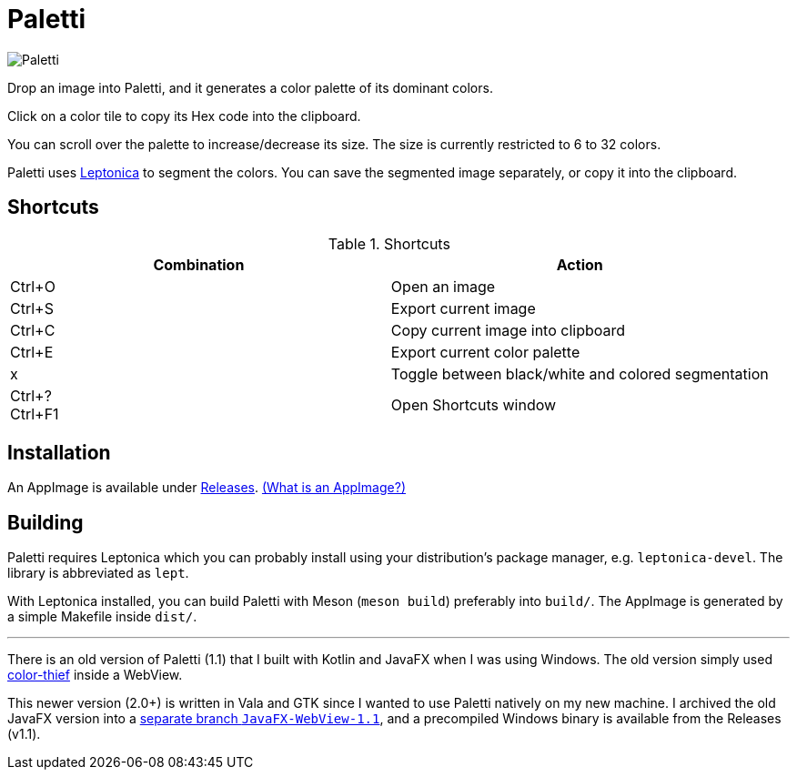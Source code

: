 = Paletti

image::Paletti.png[]

Drop an image into Paletti, and it generates a color palette of its dominant colors.

Click on a color tile to copy its Hex code into the clipboard.

You can scroll over the palette to increase/decrease its size.
The size is currently restricted to 6 to 32 colors.

Paletti uses http://leptonica.org/[Leptonica] to segment the colors.
You can save the segmented image separately, or copy it into the clipboard.

== Shortcuts

.Shortcuts
|===
|Combination |Action

|Ctrl+O
|Open an image

|Ctrl+S
|Export current image

|Ctrl+C
|Copy current image into clipboard

|Ctrl+E
|Export current color palette

|x
|Toggle between black/white and colored segmentation

|Ctrl+? +
Ctrl+F1|Open Shortcuts window
|===

== Installation

An AppImage is available under https://github.com/Eroica/Paletti/releases[Releases]. https://docs.appimage.org/user-guide/faq.html[(What is an AppImage?)]

== Building

Paletti requires Leptonica which you can probably install using your distribution's package manager, e.g. `leptonica-devel`. The library is abbreviated as `lept`.

With Leptonica installed, you can build Paletti with Meson (`meson build`) preferably into `build/`. The AppImage is generated by a simple Makefile inside `dist/`.

'''

There is an old version of Paletti (1.1) that I built with Kotlin and JavaFX when I was using Windows.
The old version simply used https://lokeshdhakar.com/projects/color-thief/[color-thief] inside a WebView.

This newer version (2.0+) is written in Vala and GTK since I wanted to use Paletti natively on my new machine.
I archived the old JavaFX version into a https://github.com/Eroica/Paletti/tree/JavaFX-WebView-1.1[separate branch `JavaFX-WebView-1.1`], and a precompiled Windows binary is available from the Releases (v1.1).

